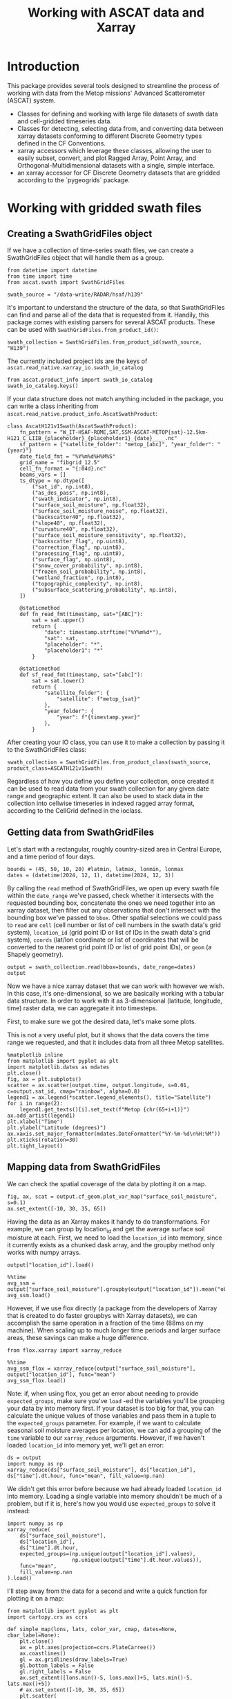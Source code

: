 #+title: Working with ASCAT data and Xarray
#+PROPERTY: header-args:ipython :results raw drawer :session tutorial :eval no
#+OX-IPYNB-LANGUAGE: ipython

#+begin_src elisp :exports none
(micromamba-activate "ascat_env")
#+end_src

#+RESULTS:
: Switched to micromamba environment: /home/charriso/micromamba/envs/ascat_env

* Introduction
This package provides several tools designed to streamline the process of working with data from the Metop missions' Advanced Scatterometer (ASCAT) system.

- Classes for defining and working with large file datasets of swath data and cell-gridded timeseries data.
- Classes for detecting, selecting data from, and converting data between xarray datasets conforming to different Discrete Geometry types defined in the CF Conventions.
- xarray accessors which leverage these classes, allowing the user to easily subset, convert, and plot Ragged Array, Point Array, and Orthogonal-Multidimensional datasets with a single, simple interface.
- an xarray accessor for CF Discrete Geometry datasets that are gridded according to the `pygeogrids` package.


* Working with gridded swath files
** Creating a SwathGridFiles object
If we have a collection of time-series swath files, we can create a SwathGridFiles object that will handle them as a group.

#+begin_src ipython
from datetime import datetime
from time import time
from ascat.swath import SwathGridFiles
#+end_src

#+RESULTS:
:results:
:end:

#+begin_src ipython
swath_source = "/data-write/RADAR/hsaf/h139"
#+end_src

#+RESULTS:
:results:
:end:

It's important to understand the structure of the data, so that SwathGridFiles can find and parse all of the data that is requested from it. Handily, this package comes with existing parsers for several ASCAT products. These can be used with ~SwathGridFiles.from_product_id()~:

#+begin_src ipython
swath_collection = SwathGridFiles.from_product_id(swath_source, "H139")
#+end_src

#+RESULTS:
:results:
:end:

The currently included project ids are the keys of ~ascat.read_native.xarray_io.swath_io_catalog~

#+begin_src ipython
from ascat.product_info import swath_io_catalog
swath_io_catalog.keys()
#+end_src

#+RESULTS:
:results:
: dict_keys(['H129', 'H130', 'H122', 'H121', 'H139', 'H29', 'SIG0_6.25', 'SIG0_12.5'])
:end:

If your data structure does not match anything included in the package, you can write a class inheriting from ~ascat.read_native.product_info.AscatSwathProduct~:

#+attr_ipynb: :executable False
#+begin_src ipython :eval no
class AscatH121v1Swath(AscatSwathProduct):
    fn_pattern = "W_IT-HSAF-ROME,SAT,SSM-ASCAT-METOP{sat}-12.5km-H121_C_LIIB_{placeholder}_{placeholder1}_{date}____.nc"
    sf_pattern = {"satellite_folder": "metop_[abc]", "year_folder": "{year}"}
    date_field_fmt = "%Y%m%d%H%M%S"
    grid_name = "fibgrid_12.5"
    cell_fn_format = "{:04d}.nc"
    beams_vars = []
    ts_dtype = np.dtype([
        ("sat_id", np.int8),
        ("as_des_pass", np.int8),
        ("swath_indicator", np.int8),
        ("surface_soil_moisture", np.float32),
        ("surface_soil_moisture_noise", np.float32),
        ("backscatter40", np.float32),
        ("slope40", np.float32),
        ("curvature40", np.float32),
        ("surface_soil_moisture_sensitivity", np.float32),
        ("backscatter_flag", np.uint8),
        ("correction_flag", np.uint8),
        ("processing_flag", np.uint8),
        ("surface_flag", np.uint8),
        ("snow_cover_probability", np.int8),
        ("frozen_soil_probability", np.int8),
        ("wetland_fraction", np.int8),
        ("topographic_complexity", np.int8),
        ("subsurface_scattering_probability", np.int8),
    ])

    @staticmethod
    def fn_read_fmt(timestamp, sat="[ABC]"):
        sat = sat.upper()
        return {
            "date": timestamp.strftime("%Y%m%d*"),
            "sat": sat,
            "placeholder": "*",
            "placeholder1": "*"
        }

    @staticmethod
    def sf_read_fmt(timestamp, sat="[abc]"):
        sat = sat.lower()
        return {
            "satellite_folder": {
                "satellite": f"metop_{sat}"
            },
            "year_folder": {
                "year": f"{timestamp.year}"
            },
        }
#+end_src

After creating your IO class, you can use it to make a collection by passing it to the SwathGridFiles class:

#+begin_src ipython :eval no
swath_collection = SwathGridFiles.from_product_class(swath_source, product_class=ASCATH121v1Swath)
#+end_src

Regardless of how you define you define your collection, once created it can be used to read data from your swath collection for any given date range and geographic extent. It can also be used to stack data in the collection into cellwise timeseries in indexed ragged array format, according to the CellGrid defined in the ioclass.

** Getting data from SwathGridFiles

Let's start with a rectangular, roughly country-sized area in Central Europe, and a time period of four days.

#+begin_src ipython
bounds = (45, 50, 10, 20) #latmin, latmax, lonmin, lonmax
dates = (datetime(2024, 12, 1), datetime(2024, 12, 3))
#+end_src

#+RESULTS:
:results:
:end:

By calling the ~read~ method of SwathGridFiles, we open up every swath file within the ~date_range~ we've passed, check whether it intersects with the requested bounding box, concatenate the ones we need together into an xarray dataset, then filter out any observations that don't intersect with the bounding box we've passed to ~bbox~. Other spatial selections we could pass to ~read~ are ~cell~ (cell number or list of cell numbers in the swath data's grid system), ~location_id~ (grid point ID or list of IDs in the swath data's grid system), ~coords~ (lat/lon coordinate or list of coordinates that will be converted to the nearest grid point ID or list of grid point IDs), or ~geom~ (a Shapely geometry).

#+begin_src ipython
output = swath_collection.read(bbox=bounds, date_range=dates)
output
#+end_src

#+RESULTS:
:results:
#+BEGIN_EXAMPLE
  <xarray.Dataset> Size: 2MB
  Dimensions:                            (obs: 14477)
  Coordinates:
      latitude                           (obs) float64 116kB dask.array<chunksize=(795,), meta=np.ndarray>
      longitude                          (obs) float64 116kB dask.array<chunksize=(795,), meta=np.ndarray>
      time                               (obs) datetime64[ns] 116kB dask.array<chunksize=(795,), meta=np.ndarray>
  Dimensions without coordinates: obs
  Data variables: (12/20)
      location_id                        (obs) int32 58kB dask.array<chunksize=(795,), meta=np.ndarray>
      as_des_pass                        (obs) float32 58kB dask.array<chunksize=(795,), meta=np.ndarray>
      swath_indicator                    (obs) float32 58kB dask.array<chunksize=(795,), meta=np.ndarray>
      surface_flag                       (obs) float32 58kB dask.array<chunksize=(795,), meta=np.ndarray>
      surface_flag_source                (obs) float32 58kB dask.array<chunksize=(795,), meta=np.ndarray>
      surface_soil_moisture              (obs) float64 116kB dask.array<chunksize=(795,), meta=np.ndarray>
      ...                                 ...
      snow_cover_probability             (obs) float32 58kB dask.array<chunksize=(795,), meta=np.ndarray>
      frozen_soil_probability            (obs) float32 58kB dask.array<chunksize=(795,), meta=np.ndarray>
      wetland_fraction                   (obs) float32 58kB dask.array<chunksize=(795,), meta=np.ndarray>
      topographic_complexity             (obs) float32 58kB dask.array<chunksize=(795,), meta=np.ndarray>
      subsurface_scattering_probability  (obs) float32 58kB dask.array<chunksize=(795,), meta=np.ndarray>
      sat_id                             (obs) int8 14kB dask.array<chunksize=(795,), meta=np.ndarray>
  Attributes:
      grid_mapping_name:  fibgrid_12.5
      featureType:        point
#+END_EXAMPLE
:end:

Now we have a nice xarray dataset that we can work with however we wish. In this case, it's one-dimensional, so we are basically working with a tabular data structure. In order to work with it as 3-dimensional (latitude, longitude, time) raster data, we can aggregate it into timesteps.

First, to make sure we got the desired data, let's make some plots.

This is not a very useful plot, but it shows that the data covers the time range we requested, and that it includes data from all three Metop satellites.

#+begin_src ipython
%matplotlib inline
from matplotlib import pyplot as plt
import matplotlib.dates as mdates
plt.close()
fig, ax = plt.subplots()
scatter = ax.scatter(output.time, output.longitude, s=0.01, c=output.sat_id, cmap="rainbow", alpha=0.8)
legend1 = ax.legend(*scatter.legend_elements(), title="Satellite")
for i in range(2):
    legend1.get_texts()[i].set_text(f"Metop {chr(65+i+1)}")
ax.add_artist(legend1)
plt.xlabel("Time")
plt.ylabel("Latitude (degrees)")
ax.xaxis.set_major_formatter(mdates.DateFormatter("%Y-%m-%d\n%H:%M"))
plt.xticks(rotation=30)
plt.tight_layout()
#+end_src

#+RESULTS:
:results:
[[file:./obipy-resources/XAfyxk.png]]
:end:

** Mapping data from SwathGridFiles

We can check the spatial coverage of the data by plotting it on a map.

#+begin_src ipython
fig, ax, scat = output.cf_geom.plot_var_map("surface_soil_moisture", s=0.1)
ax.set_extent([-10, 30, 35, 65])
#+end_src

#+RESULTS:
:results:
[[file:./obipy-resources/8R4gbx.png]]
:end:

Having the data as an Xarray makes it handy to do transformations. For example, we can group by location_id and get the average surface soil moisture at each. First, we need to load the ~location_id~ into memory, since it currently exists as a chunked dask array, and the groupby method only works with numpy arrays.

#+begin_src ipython
output["location_id"].load()
#+end_src

#+RESULTS:
:results:
#+BEGIN_EXAMPLE
  <xarray.DataArray 'location_id' (obs: 14477)> Size: 58kB
  array([1259680, 1258693, 1260057, ..., 1259002, 1259612, 1260222],
        dtype=int32)
  Coordinates:
      latitude   (obs) float64 116kB 49.96 49.91 49.98 50.0 ... 49.92 49.95 49.99
      longitude  (obs) float64 116kB 19.78 19.94 19.35 18.93 ... 10.05 10.31 10.57
      time       (obs) datetime64[ns] 116kB 2024-12-01T08:09:43.451000064 ... 2...
  Dimensions without coordinates: obs
  Attributes:
      long_name:  Location identifier (Grid Point ID)
      valid_min:  0
      valid_max:  3300000
      cf_role:    timeseries_id
#+END_EXAMPLE
:end:

#+begin_src ipython
%%time
avg_ssm = output["surface_soil_moisture"].groupby(output["location_id"]).mean("obs")
avg_ssm.load()
#+end_src

#+RESULTS:
:results:
#+BEGIN_EXAMPLE
  <xarray.DataArray 'surface_soil_moisture' (location_id: 2712)> Size: 22kB
  array([83.005     , 66.856     , 90.7125    , ..., 44.414     ,
         60.188     , 34.41428571])
  Coordinates:
    * location_id  (location_id) int32 11kB 1162818 1162873 ... 1260434 1260455
  Attributes:
      long_name:  surface soil moisture
      units:      percent saturation
      valid_min:  0
      valid_max:  10000
#+END_EXAMPLE
:end:


However, if we use flox directly (a package from the developers of Xarray that is created to do faster groupbys with Xarray datasets), we can accomplish the same operation in a fraction of the time (88ms on my machine). When scaling up to much longer time periods and larger surface areas, these savings can make a huge difference.

#+begin_src ipython
from flox.xarray import xarray_reduce
#+end_src

#+RESULTS:
:results:
:end:

#+begin_src ipython
%%time
avg_ssm_flox = xarray_reduce(output["surface_soil_moisture"], output["location_id"], func="mean")
avg_ssm_flox.load()
#+end_src

#+RESULTS:
:results:
#+BEGIN_EXAMPLE
  <xarray.DataArray 'surface_soil_moisture' (location_id: 2712)> Size: 22kB
  array([83.005     , 66.856     , 90.7125    , ..., 44.414     ,
         60.188     , 34.41428571])
  Coordinates:
    * location_id  (location_id) int32 11kB 1162818 1162873 ... 1260434 1260455
  Attributes:
      long_name:  surface soil moisture
      units:      percent saturation
      valid_min:  0
      valid_max:  10000
#+END_EXAMPLE
:end:

Note: if, when using flox, you get an error about needing to provide ~expected_groups~, make sure you've ~load~ -ed the variables you'll be grouping your data by into memory first. If your dataset is too big for that, you can calculate the unique values of those variables and pass them in a tuple to the ~expected_groups~ parameter. For example, if we want to calculate seasonal soil moisture averages per location, we can add a grouping of the ~time~ variable to our ~xarray_reduce~ arguments. However, if we haven't loaded ~location_id~ into memory yet, we'll get an error:

#+begin_src ipython
ds = output
import numpy as np
xarray_reduce(ds["surface_soil_moisture"], ds["location_id"], ds["time"].dt.hour, func="mean", fill_value=np.nan)
#+end_src

#+RESULTS:
:results:
#+BEGIN_EXAMPLE
  <xarray.DataArray 'surface_soil_moisture' (location_id: 2712, hour: 6)> Size: 130kB
  dask.array<reshape, shape=(2712, 6), dtype=float64, chunksize=(1, 6), chunktype=numpy.ndarray>
  Coordinates:
    * location_id  (location_id) int32 11kB 1162818 1162873 ... 1260434 1260455
    * hour         (hour) int64 48B 8 9 10 18 19 20
  Attributes:
      long_name:  surface soil moisture
      units:      percent saturation
      valid_min:  0
      valid_max:  10000
#+END_EXAMPLE
:end:


We didn't get this error before because we had already loaded ~location_id~ into memory. Loading a single variable into memory shouldn't be much of a problem, but if it is, here's how you would use ~expected_groups~ to solve it instead:

#+begin_src ipython
import numpy as np
xarray_reduce(
    ds["surface_soil_moisture"],
    ds["location_id"],
    ds["time"].dt.hour,
    expected_groups=(np.unique(output["location_id"].values),
                     np.unique(output["time"].dt.hour.values)),
    func="mean",
    fill_value=np.nan
).load()
#+end_src

#+RESULTS:
:results:
#+BEGIN_EXAMPLE
  <xarray.DataArray 'surface_soil_moisture' (location_id: 2712, hour: 6)> Size: 130kB
  array([[82.78 ,    nan,    nan,    nan, 83.475, 82.29 ],
         [54.65 , 73.86 ,    nan,    nan, 65.975, 73.82 ],
         [91.86 ,    nan,    nan,    nan, 89.565,    nan],
         ...,
         [35.06 , 41.37 ,    nan,    nan, 48.47 , 48.7  ],
         [51.19 , 58.52 ,    nan, 74.52 , 58.355,    nan],
         [22.26 ,  7.91 ,    nan,    nan, 47.995, 46.24 ]])
  Coordinates:
    * location_id  (location_id) int32 11kB 1162818 1162873 ... 1260434 1260455
    * hour         (hour) int64 48B 8 9 10 18 19 20
  Attributes:
      long_name:  surface soil moisture
      units:      percent saturation
      valid_min:  0
      valid_max:  10000
#+END_EXAMPLE
:end:


I'll step away from the data for a second and write a quick function for plotting it on a map:

#+begin_src ipython
from matplotlib import pyplot as plt
import cartopy.crs as ccrs

def simple_map(lons, lats, color_var, cmap, dates=None, cbar_label=None):
    plt.close()
    ax = plt.axes(projection=ccrs.PlateCarree())
    ax.coastlines()
    gl = ax.gridlines(draw_labels=True)
    gl.bottom_labels = False
    gl.right_labels = False
    ax.set_extent([lons.min()-5, lons.max()+5, lats.min()-5, lats.max()+5])
    # ax.set_extent([-10, 30, 35, 65])
    plt.scatter(
        lons,
        lats,
        c=color_var,
        cmap=cmap,
        s=1,
        # alpha=0.8,
        # clim=(0, 100)
    )
    if cbar_label is None:
        cbar_label = (
            f"Average {color_var.long_name}\n"
            f"({color_var.units})\n"
        )
    if dates is not None:
        cbar_label += f"\n{np.datetime_as_string(dates[0], unit='s')} - {np.datetime_as_string(dates[1], unit='s')}"

    plt.colorbar(label=(cbar_label),
                 shrink=0.5,
                 pad=0.05,
                 orientation="horizontal"
    )
    plt.tight_layout()

#+end_src

#+RESULTS:
:results:
:end:

And here is our mean soil moisture!

#+begin_src ipython
import cmcrameri.cm as cmc
lons, lats = swath_collection.grid.gpi2lonlat(avg_ssm_flox.location_id.values)
simple_map(lons, lats, avg_ssm_flox, cmc.roma, (output.time.values.min(), output.time.values.max()))
#+end_src

#+RESULTS:
:results:
[[file:./obipy-resources/BQ0pmf.png]]
:end:


Now it's easy to make a map of any of the other variables in the dataset. Here's the average backscatter at 40 degrees incidence angle:

#+begin_src ipython
avg_sms = xarray_reduce(output["backscatter40"], output["location_id"], func="mean")
simple_map(lons, lats, avg_sms, "viridis", (output.time.values.min(), output.time.values.max()))
#+end_src

#+RESULTS:
:results:
[[file:./obipy-resources/NJ5rcB.png]]
:end:


Or we could make a timeseries plot of a variable at a single location or a collection of locations:

#+begin_src ipython
week_dates = (datetime(2024, 12, 1), datetime(2024, 12, 8))
week_data = swath_collection.read(date_range=week_dates, bbox=bounds)
date_groups = week_data.groupby("time.date")
#+end_src

#+RESULTS:
:results:
:end:

#+begin_src ipython
for dt, ds in date_groups:
    plt.scatter(ds["time.date"], ds.backscatter40, color="black", s=1, alpha=0.01)

plt.plot(date_groups.groups.keys(), date_groups.mean().backscatter40.values, color="red")

plt.title("Daily backscatter values, Metop A, B and C\n"
          "Latitudes 45-50, Longitudes 10-20")
plt.ylabel(f"{ds.backscatter40.units}")
plt.xlabel(f"date")
plt.gca().xaxis.set_major_formatter(mdates.DateFormatter('%Y-%m-%d'))
plt.gca().xaxis.set_major_locator(mdates.DayLocator(interval=1))
plt.xticks(rotation=30)
plt.tight_layout()
#+end_src

#+RESULTS:
:results:
[[file:./obipy-resources/ZLLZbC.png]]
:end:


If you need to do several operations on larger chunks of time, it could be useful to convert the data to a cell file collection and work off of that. (see ~CellGridFiles~ section below)

** Converting swath collections to cell collections

To convert a collection of swath files into a collection of cell files, we only need to call a single method from ~SwathGridFiles~. We pass it at least an output directory path (~out_dir~), where the outputs will be written, and we can also pass it several other options.

#+begin_src ipython :eval no
# where to save the files
cell_file_directory = ""


# the maximum size of the data buffer before dumping to file (actual maximum memory used will be higher)
# default is 6144MB
max_nbytes = None

# the date range to use. This should be a tuple of datetime.datetime objects
date_range = None

# Pass a list of cell numbers (integers) here if you only want to stack data for a certain set of cells. This is mainly useful for testing purposes, since even splitting a day's worth of swath data into files for all of its constituent cells is a lengthy process.
cells=None

# mode : "w" for creating new files if any already exist, "a" to append data to existing cell files
# note that old data and new data will not be sorted after the append
mode = "w"

swath_collection.stack_to_cell_files(
    output_dir=cell_file_directory,
    max_nbytes=max_nbytes,
    date_range=date_range,
    mode=mode,
    processes=processes,
)
#+end_src


~stack_to_cell_files~ works by iterating through the source swath files one at a time, opening them as xarray datasets, performing any necessary preprocessing, and concatenating each new dataset to all of the previous ones. Once that dataset's `nbytes` attribute reaches `max_nbytes`, reading is paused while the combined dataset is dumped out into one file in /indexed ragged array/ format for each of its constituent cells. Once the cells are written, the process starts again. On all dumps, data for any cells that already have a file is appended to those files, so it's important to make sure that a fresh export is pointed to an empty directory.


The output cells are in /indexed ragged array/ format. In order to convert them to /contiguous/ ragged array format, we can create a ~CellGridFiles~ object from the output directory, and call the method ~convert_to_contiguous()~:

#+begin_src ipython :eval no
cell_collection = CellGridFiles.from_product_id(cell_file_directory, product_id="H121_v1.0")
contiguous_cell_file_directory = "contiguous_directory_name"
cell_collection.convert_to_contiguous(contiguous_cell_file_directory)
#+end_src

This will sort the entire dataset first by time and then by ~location_id~, and then replace the dataset's ~locationIndex~ variable with a ~row_size~ variable. At this point it is no longer practically possible to append new data to the dataset without first re-converting it to indexed ragged array format and then converting back.


* Working with gridded cell files

** Creating a cell file collection

#+begin_src ipython
from datetime import datetime
from time import time

from ascat.cell import CellGridFiles
#+end_src

#+RESULTS:
:results:
:end:

Our cell files, in this case, all live in a single directory, so that's the path we'll pass to ~CellGridFiles.from_product_id()~. 

The product id, ~"H121_V1.0"~, refers to a specific handler class defined in ~ascat.read_native.product_info~. There are several of these already defined for various products we use, and it is also possible to define your own handler class if you need to process a product we haven't included in this package already.

#+begin_src ipython
cell_source = "/data-write/RADAR/hsaf/h139_ts_cont_v2/"
cell_collection = CellGridFiles.from_product_id(cell_source, "H139")
#+end_src

#+RESULTS:
:results:
:end:

** Reading from a cell file collection

The options for geographic extent are ~cell~, ~bbox~, ~coords~, ~geom~, and ~location_id~. ~cell~ is a list of cell indices, ~bbox~ is a tuple of (latmin, latmax, lonmin, lonmax), ~geom~ is a shapely geometry object, and ~location_id~ is a list of location indices.

Let's say we want to read within a bounding box.

#+begin_src ipython
import numpy as np
bounds = (43, 51, 11, 21) #latmin, latmax, lonmin, lonmax
#bounds = (49, 51, 20, 21) #latmin, latmax, lonmin, lonmax
dates = (np.datetime64(datetime(2025, 2, 1)), np.datetime64(datetime(2025, 3, 15)))
#+end_src

#+RESULTS:
:results:
:end:

#+begin_src ipython
output_bbox = cell_collection.read(bbox=bounds, date_range=dates)#, date_range=dates)#bbox=bounds, date_range=dates, parallel=True)
output_bbox
#+end_src

#+RESULTS:
:results:
#+BEGIN_EXAMPLE
  <xarray.Dataset> Size: 60MB
  Dimensions:                            (obs: 532026, locations: 4378)
  Coordinates:
      time                               (obs) datetime64[ns] 4MB dask.array<chunksize=(532026,), meta=np.ndarray>
      latitude                           (locations) float64 35kB dask.array<chunksize=(4378,), meta=np.ndarray>
      longitude                          (locations) float64 35kB dask.array<chunksize=(4378,), meta=np.ndarray>
  Dimensions without coordinates: obs, locations
  Data variables: (12/21)
      as_des_pass                        (obs) float32 2MB dask.array<chunksize=(532026,), meta=np.ndarray>
      swath_indicator                    (obs) float32 2MB dask.array<chunksize=(532026,), meta=np.ndarray>
      surface_flag                       (obs) float32 2MB dask.array<chunksize=(532026,), meta=np.ndarray>
      surface_flag_source                (obs) float32 2MB dask.array<chunksize=(532026,), meta=np.ndarray>
      surface_soil_moisture              (obs) float64 4MB dask.array<chunksize=(532026,), meta=np.ndarray>
      surface_soil_moisture_noise        (obs) float64 4MB dask.array<chunksize=(532026,), meta=np.ndarray>
      ...                                 ...
      wetland_fraction                   (obs) float32 2MB dask.array<chunksize=(532026,), meta=np.ndarray>
      topographic_complexity             (obs) float32 2MB dask.array<chunksize=(532026,), meta=np.ndarray>
      subsurface_scattering_probability  (obs) float32 2MB dask.array<chunksize=(532026,), meta=np.ndarray>
      sat_id                             (obs) int64 4MB dask.array<chunksize=(532026,), meta=np.ndarray>
      location_id                        (locations) int32 18kB dask.array<chunksize=(4378,), meta=np.ndarray>
      row_size                           (locations) int32 18kB dask.array<chunksize=(4378,), meta=np.ndarray>
  Attributes:
      grid_mapping_name:  fibgrid_12.5
      featureType:        timeSeries
#+END_EXAMPLE
:end:



Now let's map the average surface soil moisture over the area and time range we selected.


#+begin_src ipython

indexed_bbox = output_bbox.cf_geom.to_indexed_ragged()#.sortby("time")
indexed_bbox#.load()
#+end_src

#+RESULTS:
:results:
#+BEGIN_EXAMPLE
  <xarray.Dataset> Size: 64MB
  Dimensions:                            (obs: 532026, locations: 4378)
  Coordinates:
      time                               (obs) datetime64[ns] 4MB dask.array<chunksize=(532026,), meta=np.ndarray>
      latitude                           (locations) float64 35kB dask.array<chunksize=(4378,), meta=np.ndarray>
      longitude                          (locations) float64 35kB dask.array<chunksize=(4378,), meta=np.ndarray>
  Dimensions without coordinates: obs, locations
  Data variables: (12/21)
      locationIndex                      (obs) int64 4MB 0 0 0 ... 4377 4377 4377
      as_des_pass                        (obs) float32 2MB dask.array<chunksize=(532026,), meta=np.ndarray>
      swath_indicator                    (obs) float32 2MB dask.array<chunksize=(532026,), meta=np.ndarray>
      surface_flag                       (obs) float32 2MB dask.array<chunksize=(532026,), meta=np.ndarray>
      surface_flag_source                (obs) float32 2MB dask.array<chunksize=(532026,), meta=np.ndarray>
      surface_soil_moisture              (obs) float64 4MB dask.array<chunksize=(532026,), meta=np.ndarray>
      ...                                 ...
      frozen_soil_probability            (obs) float32 2MB dask.array<chunksize=(532026,), meta=np.ndarray>
      wetland_fraction                   (obs) float32 2MB dask.array<chunksize=(532026,), meta=np.ndarray>
      topographic_complexity             (obs) float32 2MB dask.array<chunksize=(532026,), meta=np.ndarray>
      subsurface_scattering_probability  (obs) float32 2MB dask.array<chunksize=(532026,), meta=np.ndarray>
      sat_id                             (obs) int64 4MB dask.array<chunksize=(532026,), meta=np.ndarray>
      location_id                        (locations) int32 18kB dask.array<chunksize=(4378,), meta=np.ndarray>
  Attributes:
      grid_mapping_name:  fibgrid_12.5
      featureType:        timeSeries
#+END_EXAMPLE
:end:

#+begin_src ipython
from flox.xarray import xarray_reduce

indexed_bbox = indexed_bbox.chunk({"obs": 1000000, "locations": -1})
#+end_src

#+RESULTS:
:results:
:end:

#+begin_src ipython
avg_sm = xarray_reduce(indexed_bbox["surface_soil_moisture"], indexed_bbox["locationIndex"].load(), func="mean")
avg_sm.attrs["long_name"] = "Surface soil moisture"
avg_sm.attrs["units"] = "% saturation"

avg_sm
#+end_src

#+RESULTS:
:results:
#+BEGIN_EXAMPLE
  <xarray.DataArray 'surface_soil_moisture' (locationIndex: 4378)> Size: 35kB
  dask.array<groupby_nanmean, shape=(4378,), dtype=float64, chunksize=(4378,), chunktype=numpy.ndarray>
  Coordinates:
    * locationIndex  (locationIndex) int64 35kB 0 1 2 3 4 ... 4374 4375 4376 4377
  Attributes:
      long_name:  Surface soil moisture
      units:      % saturation
      valid_min:  0
      valid_max:  10000
#+END_EXAMPLE
:end:

#+begin_src ipython
avg_sm.load()#.chunk(-1)#.load()
#+end_src

#+RESULTS:
:results:
#+BEGIN_EXAMPLE
  <xarray.DataArray 'surface_soil_moisture' (locationIndex: 4378)> Size: 35kB
  array([        nan, 73.38137255, 82.61509615, ..., 52.26751938,
         49.20464   , 50.84031496])
  Coordinates:
    * locationIndex  (locationIndex) int64 35kB 0 1 2 3 4 ... 4374 4375 4376 4377
  Attributes:
      long_name:  Surface soil moisture
      units:      % saturation
      valid_min:  0
      valid_max:  10000
#+END_EXAMPLE
:end:


#+begin_src ipython

import cmcrameri.cm as cmc
import numpy as np
lons = output_bbox.longitude[avg_sm.locationIndex].values
lats = output_bbox.latitude[avg_sm.locationIndex].values
simple_map(lons, lats, avg_sm, cmc.roma, (output_bbox.time.values.min(), output_bbox.time.values.max()))
#+end_src

#+RESULTS:
:results:
[[file:./obipy-resources/IA3Km4.png]]
:end:


When we read data using cell ids, the process is just as easy. Keep in mind that when reading data from several cell files, merging operations under the hood can get complicated. It can be useful to load in variables you're interested in as early as possible if you know they'll fit into your memory:

#+begin_src ipython
output_cells = cell_collection.read(cell=[1431, 1432, 1395, 1396])
output_cells.surface_soil_moisture.load()
output_cells = output_cells.cf_geom.to_indexed_ragged().sortby("time")
#+end_src

#+RESULTS:
:results:
:end:

Due to the complicated operations involved in converting to indexed ragged format, the following block would take minutes to run if we hadn't loaded surface soil moisture data in before that conversion:
#+begin_src ipython
avg_sm = xarray_reduce(output_cells["surface_soil_moisture"], output_cells["locationIndex"], func="mean")
lons = output_cells.longitude.values[avg_sm.locationIndex.values]
lats = output_cells.latitude.values[avg_sm.locationIndex.values]
simple_map(lons, lats, avg_sm, cmc.roma, (output_cells.time.values.min(), output_cells.time.values.max()))
#+end_src

#+RESULTS:
:results:
[[file:./obipy-resources/NESSXF.png]]
:end:


*** Using geometries

If you have a shapefile you would like to use to filter your data, you will have to turn it into a shapely geometry object. There are a few ways you could do this (using geopandas, fiona, or ogr, for example). This function uses cartopy's shapereader to fetch a world country boundaries shapefile from Natural Earth, and then uses shapely to create a geometry object from the desired country names.

#+begin_src ipython
import cartopy.io.shapereader as shpreader
from shapely.ops import unary_union

def get_country_geometries(country_names, resolution="10m", ne_product="admin_0_countries"):
    countries = shpreader.Reader(
        shpreader.natural_earth(
            resolution=resolution,
            category="cultural",
            name=ne_product,
        )
    ).records()
    if isinstance(country_names, str):
        country_names = [country_names]
    for i in range(len(country_names)):
        country_names[i] = country_names[i].lower()

    geometries = []
    desired_shp = None
    for loop_country in countries:
        if loop_country.attributes["SOVEREIGNT"].lower() in country_names:
            desired_shp = loop_country.geometry
            if desired_shp is not None:
                geometries.append(desired_shp)
    return unary_union(geometries)
#+end_src

#+RESULTS:
:results:
:end:

To focus on Mozambique and neighboring countries, we can filter the data for Mozambique, Malawi, and Zambia. First, we'll pass a list of their names to `get_country_geometries`, then pass the resulting geometry to the `geom` argument of `cell_collection.read()`.

#+begin_src ipython
cell_source = "/home/charriso/p14/data-write/RADAR/hsaf/h121_v2.0/time_series/metop_abc/"
cell_collection = CellGridFiles.from_product_id(cell_source, "H121")
countries = ["Mozambique", "Malawi", "Zambia"]
country_data = cell_collection.read(geom=get_country_geometries(countries))
country_data["surface_soil_moisture"].load()
country_data = country_data.cf_geom.to_indexed_ragged()
#+end_src

#+RESULTS:
:results:
:end:

Groupby operations in flox are straightforward. Here, we calculate the average summer soil moisture for each location in these countries across the entire time range of the dataset.

#+begin_src ipython
import numpy as np
from flox.xarray import xarray_reduce

summer_data = country_data.sel(time=(country_data.time.dt.month.isin([6, 7, 8])))
countries_summer_soil_moisture = xarray_reduce(summer_data["surface_soil_moisture"], summer_data["locationIndex"], func="mean")
lons = country_data.lon.values[countries_summer_soil_moisture.locationIndex.values]
lats = country_data.lat.values[countries_summer_soil_moisture.locationIndex.values]
title = (
    f"Average summer soil moisture "
    f"in Mozambique, Malawi, and Zambia\n"
    f"({countries_summer_soil_moisture.units})\n"
    f"June, July, and August of {country_data['time.year'].min()} - {country_data['time.year'].max()}"
)
simple_map(lons, lats, countries_summer_soil_moisture, cmc.roma, cbar_label=title)
#+end_src

Let's create a 13-year climatology for these countries:

#+begin_src ipython
# 13-year climatology
ssm_climatology = xarray_reduce(country_data["surface_soil_moisture"], country_data["time"].dt.dayofyear, func="mean")
plt.close()
plt.plot(ssm_climatology)
plt.xlabel("Day of year")
plt.ylabel("Average surface soil moisture\n(% saturation)")
plt.title("Average surface soil moisture per day of year\n(Mozambique, Malawi, and Zambia; 2010-2022)")
plt.tight_layout
#+end_src
